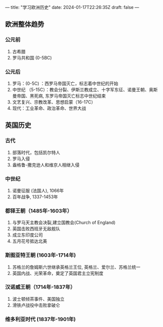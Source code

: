 ---
title: "学习欧洲历史"
date: 2024-01-17T22:26:35Z
draft: false
---

** 欧洲整体趋势
*** 公元前
1. 古希腊
2. 罗马共和国 (0-5BC)
   
*** 公元后
1. 罗马：(0-5C) ：西罗马帝国灭亡，标志着中世纪的开始
2. 中世纪 （5-15C）：教会分裂、伊斯兰教成立、十字军东征、诺曼王朝、奥斯曼帝国、黑死病, 东罗马帝国灭亡标志中世纪结束
3. 文艺复兴、宗教改革、思想启蒙（16-17C）
4. 现代：工业革命、政治革命、世界大战


** 英国历史
*** 古代
1. 部落时代，包括凯尔特人
2. 罗马入侵
3. 盎格鲁-撒克逊人和维京人相继入侵
*** 中世纪
1. 诺曼征服 (法国人), 1066年
2. 百年战争, 1337-1453年
*** 都铎王朝（1485年-1603年）
1. 与罗马天主教会决裂,建立国教会(Church of England)
2. 英国击败西班牙无敌舰队
3. 成立东印度公司
4. 五月花号抵达北美
*** 斯图亚特王朝 (1603年-1714年)
1. 苏格兰的詹姆斯六世继承英格兰王位, 英格兰、爱尔兰、苏格兰统一
2. 英国内战、光荣革命，奠定了英国君主立宪制度
*** 汉诺威王朝（1714年-1837年）
1. 波士顿倾茶事件、美国独立
2. 滑铁卢战役中击败拿破仑
*** 维多利亚时代 (1837年-1901年)





